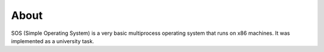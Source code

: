 =====
About
=====

SOS (Simple Operating System) is a very basic multiprocess operating system
that runs on x86 machines. It was implemented as a university task.
